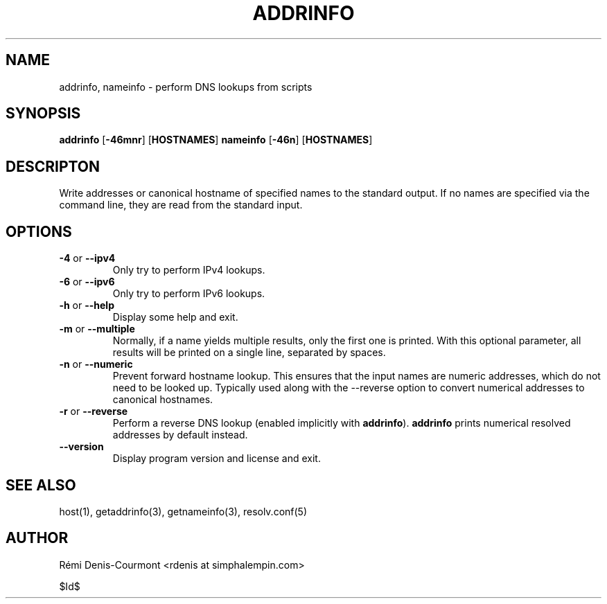 .\" ***********************************************************************
.\" *  Copyright © 2006 Rémi Denis-Courmont.                              *
.\" *  This program is free software; you can redistribute and/or modify  *
.\" *  it under the terms of the GNU General Public License as published  *
.\" *  by the Free Software Foundation; version 2 of the license.         *
.\" *                                                                     *
.\" *  This program is distributed in the hope that it will be useful,    *
.\" *  but WITHOUT ANY WARRANTY; without even the implied warranty of     *
.\" *  MERCHANTABILITY or FITNESS FOR A PARTICULAR PURPOSE.               *
.\" *  See the GNU General Public License for more details.               *
.\" *                                                                     *
.\" *  You should have received a copy of the GNU General Public License  *
.\" *  along with this program; if not, you can get it from:              *
.\" *  http://www.gnu.org/copyleft/gpl.html                               *
.\" ***********************************************************************
.TH "ADDRINFO" "1" "$Date$" "addrinfo" "User's Manual"
.SH NAME
addrinfo, nameinfo \- perform DNS lookups from scripts
.SH SYNOPSIS
.BR "addrinfo" " [" "-46mnr" "] [" "HOSTNAMES" "]"
.BR "nameinfo" " [" "-46n" "] [" "HOSTNAMES" "]"

.SH DESCRIPTON
Write addresses or canonical hostname of specified names to the standard
output. If no names are specified via the command line, they are read from
the standard input.

.SH OPTIONS

.TP
.BR "\-4" " or " "\-\-ipv4"
Only try to perform IPv4 lookups.

.TP
.BR "\-6" " or " "\-\-ipv6"
Only try to perform IPv6 lookups.

.TP
.BR "\-h" " or " "\-\-help"
Display some help and exit.

.TP
.BR "\-m" " or " "\-\-multiple"
Normally, if a name yields multiple results, only the first one is printed.
With this optional parameter, all results will be printed on a single line,
separated by spaces.

.TP
.BR "\-n" " or " "\-\-numeric"
Prevent forward hostname lookup.
This ensures that the input names are numeric addresses, which do not need
to be looked up. Typically used along with the \-\-reverse option to convert
numerical addresses to canonical hostnames.

.TP
.BR "\-r" " or " "\-\-reverse"
Perform a reverse DNS lookup
.RB "(enabled implicitly with " "addrinfo" ")."
.BR "addrinfo" " prints numerical resolved addresses by default instead."

.TP
.BR "\-\-version"
Display program version and license and exit.

.SH "SEE ALSO"
host(1), getaddrinfo(3), getnameinfo(3), resolv.conf(5)

.SH AUTHOR
R\[char233]mi Denis-Courmont <rdenis at simphalempin.com>

$Id$

